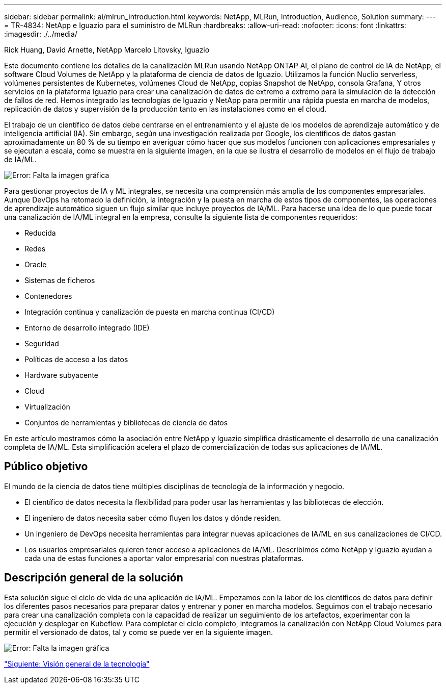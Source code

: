 ---
sidebar: sidebar 
permalink: ai/mlrun_introduction.html 
keywords: NetApp, MLRun, Introduction, Audience, Solution 
summary:  
---
= TR-4834: NetApp e Iguazio para el suministro de MLRun
:hardbreaks:
:allow-uri-read: 
:nofooter: 
:icons: font
:linkattrs: 
:imagesdir: ./../media/


Rick Huang, David Arnette, NetApp Marcelo Litovsky, Iguazio

[role="lead"]
Este documento contiene los detalles de la canalización MLRun usando NetApp ONTAP AI, el plano de control de IA de NetApp, el software Cloud Volumes de NetApp y la plataforma de ciencia de datos de Iguazio. Utilizamos la función Nuclio serverless, volúmenes persistentes de Kubernetes, volúmenes Cloud de NetApp, copias Snapshot de NetApp, consola Grafana, Y otros servicios en la plataforma Iguazio para crear una canalización de datos de extremo a extremo para la simulación de la detección de fallos de red. Hemos integrado las tecnologías de Iguazio y NetApp para permitir una rápida puesta en marcha de modelos, replicación de datos y supervisión de la producción tanto en las instalaciones como en el cloud.

El trabajo de un científico de datos debe centrarse en el entrenamiento y el ajuste de los modelos de aprendizaje automático y de inteligencia artificial (IA). Sin embargo, según una investigación realizada por Google, los científicos de datos gastan aproximadamente un 80 % de su tiempo en averiguar cómo hacer que sus modelos funcionen con aplicaciones empresariales y se ejecutan a escala, como se muestra en la siguiente imagen, en la que se ilustra el desarrollo de modelos en el flujo de trabajo de IA/ML.

image:mlrun_image1.png["Error: Falta la imagen gráfica"]

Para gestionar proyectos de IA y ML integrales, se necesita una comprensión más amplia de los componentes empresariales. Aunque DevOps ha retomado la definición, la integración y la puesta en marcha de estos tipos de componentes, las operaciones de aprendizaje automático siguen un flujo similar que incluye proyectos de IA/ML. Para hacerse una idea de lo que puede tocar una canalización de IA/ML integral en la empresa, consulte la siguiente lista de componentes requeridos:

* Reducida
* Redes
* Oracle
* Sistemas de ficheros
* Contenedores
* Integración continua y canalización de puesta en marcha continua (CI/CD)
* Entorno de desarrollo integrado (IDE)
* Seguridad
* Políticas de acceso a los datos
* Hardware subyacente
* Cloud
* Virtualización
* Conjuntos de herramientas y bibliotecas de ciencia de datos


En este artículo mostramos cómo la asociación entre NetApp y Iguazio simplifica drásticamente el desarrollo de una canalización completa de IA/ML. Esta simplificación acelera el plazo de comercialización de todas sus aplicaciones de IA/ML.



== Público objetivo

El mundo de la ciencia de datos tiene múltiples disciplinas de tecnología de la información y negocio.

* El científico de datos necesita la flexibilidad para poder usar las herramientas y las bibliotecas de elección.
* El ingeniero de datos necesita saber cómo fluyen los datos y dónde residen.
* Un ingeniero de DevOps necesita herramientas para integrar nuevas aplicaciones de IA/ML en sus canalizaciones de CI/CD.
* Los usuarios empresariales quieren tener acceso a aplicaciones de IA/ML. Describimos cómo NetApp y Iguazio ayudan a cada una de estas funciones a aportar valor empresarial con nuestras plataformas.




== Descripción general de la solución

Esta solución sigue el ciclo de vida de una aplicación de IA/ML. Empezamos con la labor de los científicos de datos para definir los diferentes pasos necesarios para preparar datos y entrenar y poner en marcha modelos. Seguimos con el trabajo necesario para crear una canalización completa con la capacidad de realizar un seguimiento de los artefactos, experimentar con la ejecución y desplegar en Kubeflow. Para completar el ciclo completo, integramos la canalización con NetApp Cloud Volumes para permitir el versionado de datos, tal y como se puede ver en la siguiente imagen.

image:mlrun_image2.png["Error: Falta la imagen gráfica"]

link:mlrun_technology_overview.html["Siguiente: Visión general de la tecnología"]
